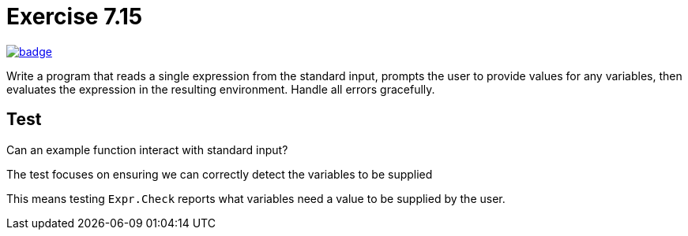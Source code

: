 :chapter: 7
:exercise: 15
:url-base: https://github.com/fenegroni/TGPL-exercise-solutions
:url-workflow: {url-base}/workflows/Exercise {chapter}.{exercise}
:url-action: {url-base}/actions/workflows/ch{chapter}ex{exercise}.yml
:img-badge: image:{url-workflow}/badge.svg?branch=main[link={url-action}]

= Exercise {chapter}.{exercise}

{img-badge}

Write a program that reads a single expression from the standard input,
prompts the user to provide values for any variables, then evaluates the expression in the
resulting environment. Handle all errors gracefully.

== Test
Can an example function interact with standard input?

The test focuses on ensuring we can correctly detect the variables to be supplied

This means testing `Expr.Check` reports what variables need a value to be supplied by the user.
